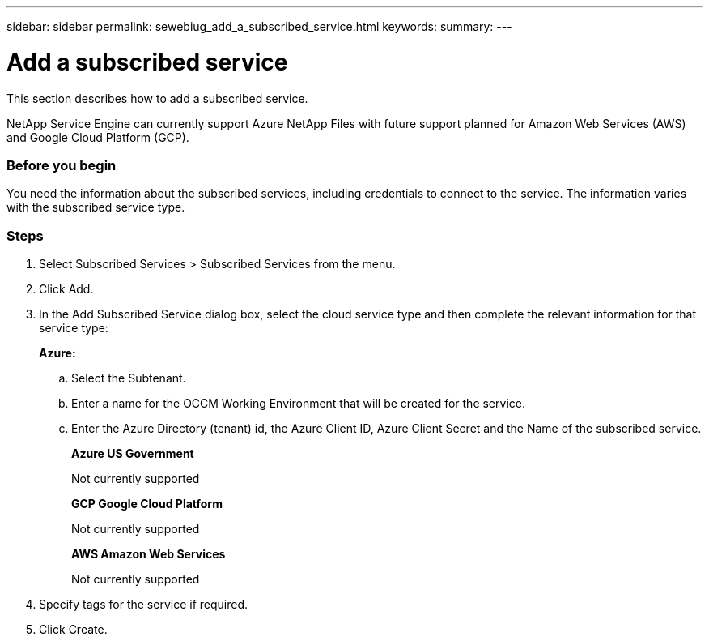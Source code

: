 ---
sidebar: sidebar
permalink: sewebiug_add_a_subscribed_service.html
keywords:
summary:
---

= Add a subscribed service
:hardbreaks:
:nofooter:
:icons: font
:linkattrs:
:imagesdir: ./media/

//
// This file was created with NDAC Version 2.0 (August 17, 2020)
//
// 2020-10-20 10:59:40.223431
//

[.lead]
This section describes how to add a subscribed service.

NetApp Service Engine can currently support Azure NetApp Files with future support planned for Amazon Web Services (AWS) and Google Cloud Platform (GCP).

=== Before you begin
You need the information about the subscribed services, including credentials to connect to the service. The information varies with the subscribed service type.

=== Steps

. Select Subscribed Services > Subscribed Services from the menu.
. Click Add.
. In the Add Subscribed Service dialog box, select the cloud service type and then complete the relevant information for that service type:
+
*Azure:*

.. Select the Subtenant.
.. Enter a name for the OCCM Working Environment that will be created for the service.
.. Enter the Azure Directory (tenant) id, the Azure Client ID, Azure Client Secret and the Name of the subscribed service.
+
*Azure US Government*
+
Not currently supported
+
*GCP Google Cloud Platform*
+
Not currently supported
+
*AWS Amazon Web Services*
+
Not currently supported

. Specify tags for the service if required.
. Click Create.
